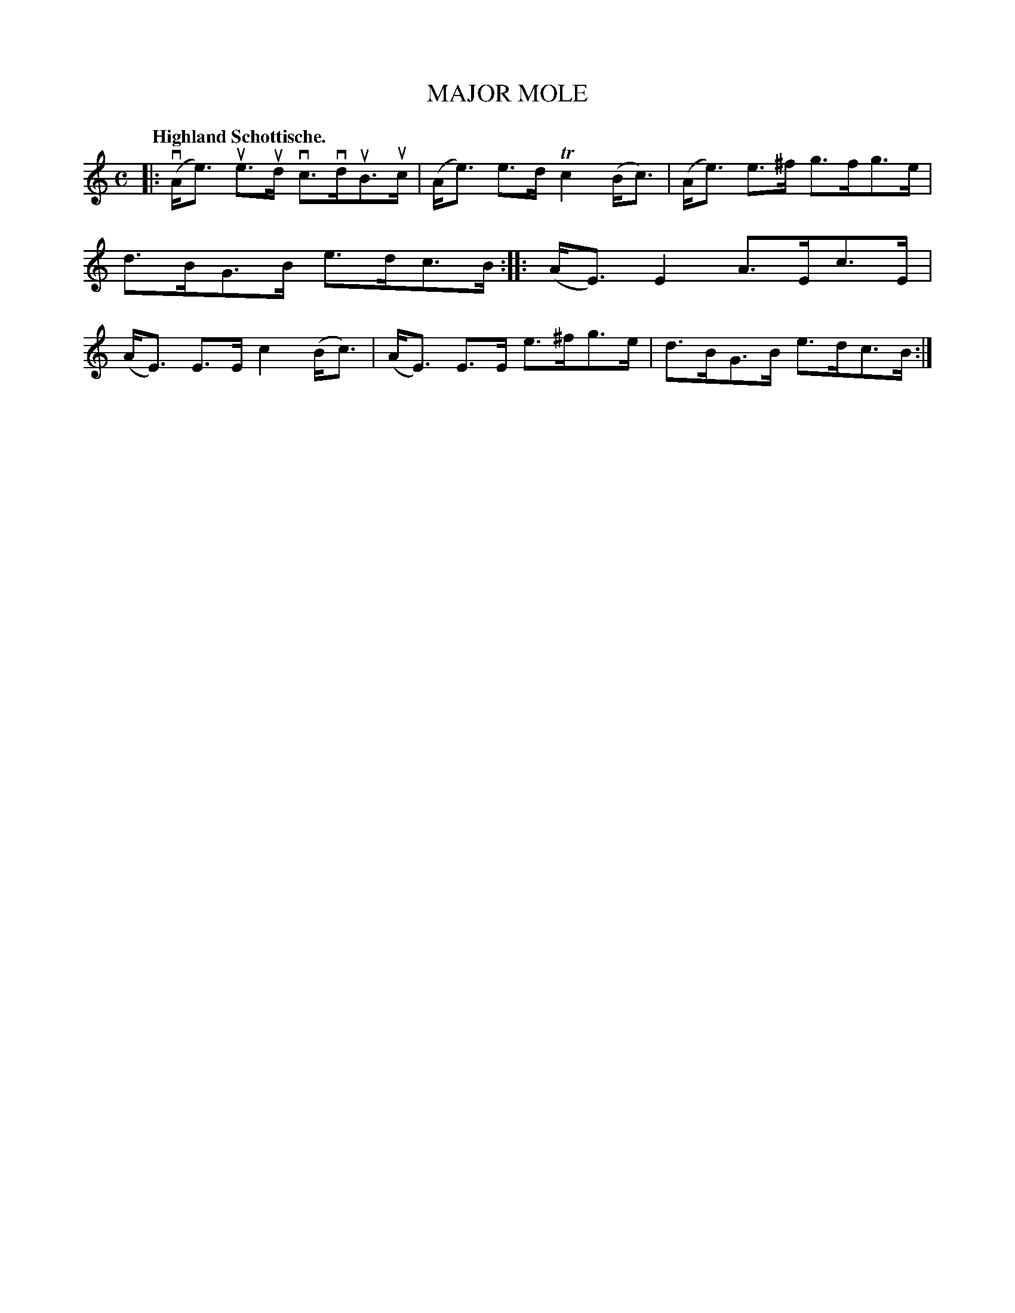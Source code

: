 X: 119001
T: MAJOR MOLE
Q: "Highland Schottische."
R: Schottische.
%R: shottish
B: James Kerr "Merry Melodies" v.1 p.19 s.0 #1
Z: 2017 John Chambers <jc:trillian.mit.edu>
M: C
L: 1/8
K: Am
|:\
(vA<e) ue>ud vc>vduB>uc | (A<e) e>d Tc2 (B<c) |\
(A<e) e>^f g>fg>e | d>BG>B e>dc>B ::\
(A<E) E2 A>Ec>E | (A<E) E>E c2 (B<c) |\
(A<E) E>E e>^fg>e | d>BG>B e>dc>B :|
